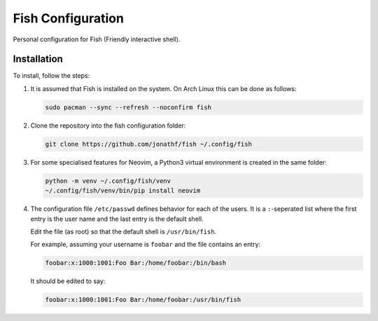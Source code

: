 Fish Configuration
==================

Personal configuration for Fish (Friendly interactive shell).

Installation
------------

To install, follow the steps:

1. It is assumed that Fish is installed on the system. On Arch Linux this can
   be done as follows:

   .. code:: bash

       sudo pacman --sync --refresh --noconfirm fish

2. Clone the repository into the fish configuration folder:

   .. code:: bash

       git clone https://github.com/jonathf/fish ~/.config/fish

3. For some specialised features for Neovim, a Python3 virtual environment is
   created in the same folder:

   .. code:: bash

       python -m venv ~/.config/fish/venv
       ~/.config/fish/venv/bin/pip install neovim

4. The configuration file  ``/etc/passwd`` defines behavior for each of the
   users. It is a ``:``-seperated list where the first entry is the user name
   and the last entry is the default shell.

   Edit the file (as root) so that the default shell is ``/usr/bin/fish``.

   For example, assuming your username is ``foobar`` and the file contains an
   entry:

   .. code:: config

        foobar:x:1000:1001:Foo Bar:/home/foobar:/bin/bash

   It should be edited to say:

   .. code:: config

        foobar:x:1000:1001:Foo Bar:/home/foobar:/usr/bin/fish
